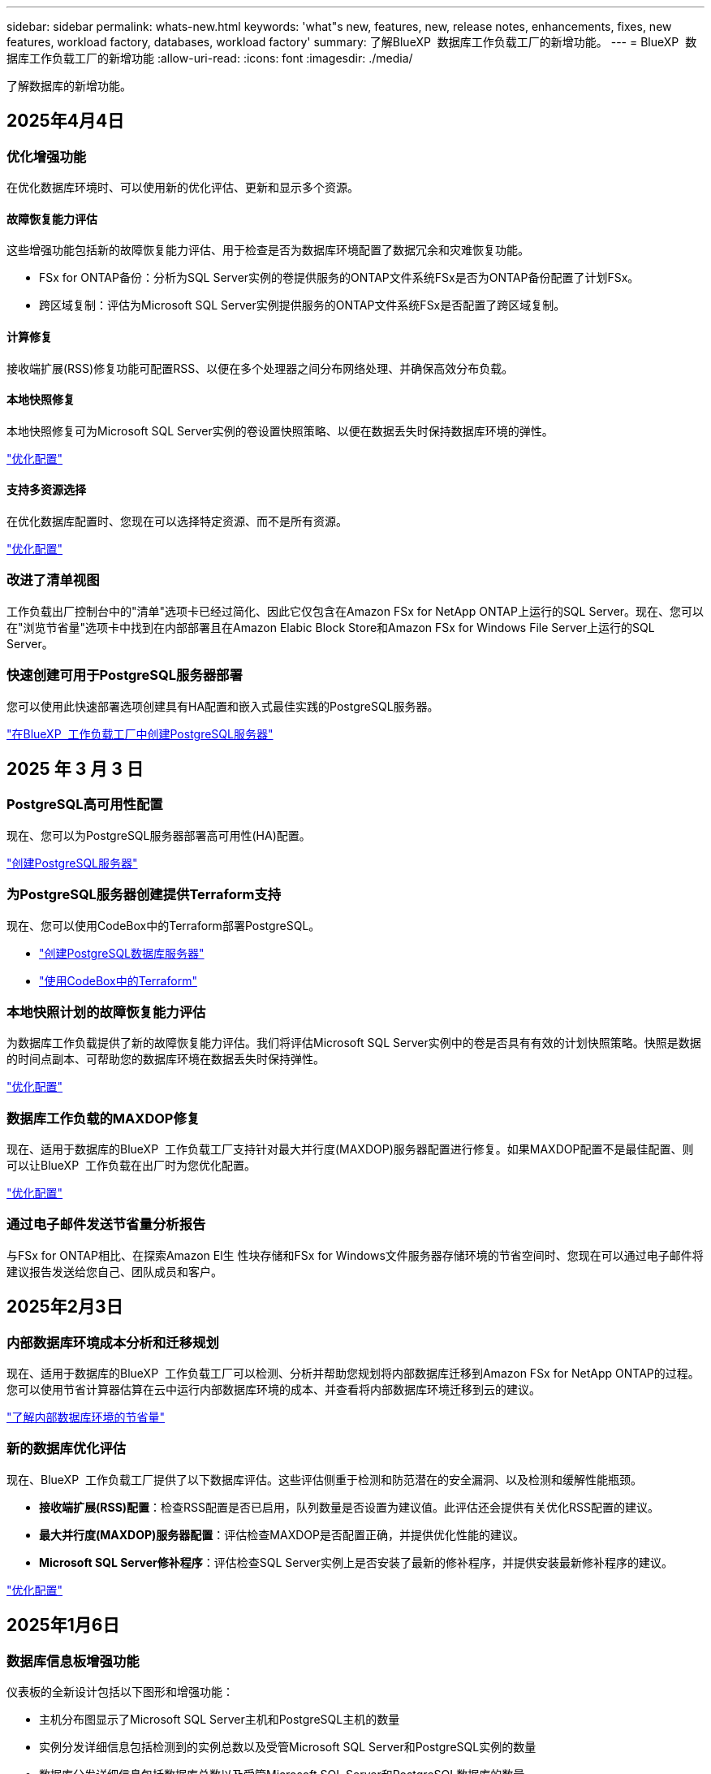 ---
sidebar: sidebar 
permalink: whats-new.html 
keywords: 'what"s new, features, new, release notes, enhancements, fixes, new features, workload factory, databases, workload factory' 
summary: 了解BlueXP  数据库工作负载工厂的新增功能。 
---
= BlueXP  数据库工作负载工厂的新增功能
:allow-uri-read: 
:icons: font
:imagesdir: ./media/


[role="lead"]
了解数据库的新增功能。



== 2025年4月4日



=== 优化增强功能

在优化数据库环境时、可以使用新的优化评估、更新和显示多个资源。



==== 故障恢复能力评估

这些增强功能包括新的故障恢复能力评估、用于检查是否为数据库环境配置了数据冗余和灾难恢复功能。

* FSx for ONTAP备份：分析为SQL Server实例的卷提供服务的ONTAP文件系统FSx是否为ONTAP备份配置了计划FSx。
* 跨区域复制：评估为Microsoft SQL Server实例提供服务的ONTAP文件系统FSx是否配置了跨区域复制。




==== 计算修复

接收端扩展(RSS)修复功能可配置RSS、以便在多个处理器之间分布网络处理、并确保高效分布负载。



==== 本地快照修复

本地快照修复可为Microsoft SQL Server实例的卷设置快照策略、以便在数据丢失时保持数据库环境的弹性。

link:https://docs.netapp.com/us-en/workload-databases/optimize-configurations.html["优化配置"]



==== 支持多资源选择

在优化数据库配置时、您现在可以选择特定资源、而不是所有资源。

link:https://docs.netapp.com/us-en/workload-databases/optimize-configurations.html["优化配置"]



=== 改进了清单视图

工作负载出厂控制台中的"清单"选项卡已经过简化、因此它仅包含在Amazon FSx for NetApp ONTAP上运行的SQL Server。现在、您可以在"浏览节省量"选项卡中找到在内部部署且在Amazon Elabic Block Store和Amazon FSx for Windows File Server上运行的SQL Server。



=== 快速创建可用于PostgreSQL服务器部署

您可以使用此快速部署选项创建具有HA配置和嵌入式最佳实践的PostgreSQL服务器。

link:https://docs.netapp.com/us-en/workload-databases/create-postgresql-server.html["在BlueXP  工作负载工厂中创建PostgreSQL服务器"]



== 2025 年 3 月 3 日



=== PostgreSQL高可用性配置

现在、您可以为PostgreSQL服务器部署高可用性(HA)配置。

link:https://review.docs.netapp.com/us-en/workload-databases_explore-savings-updates/create-postgresql-server.html["创建PostgreSQL服务器"]



=== 为PostgreSQL服务器创建提供Terraform支持

现在、您可以使用CodeBox中的Terraform部署PostgreSQL。

* link:https://docs.netapp.com/us-en/workload-databases/create-postgresql-server.html["创建PostgreSQL数据库服务器"]
* link:https://docs.netapp.com/us-en/workload-setup-admin/use-codebox.html["使用CodeBox中的Terraform"]




=== 本地快照计划的故障恢复能力评估

为数据库工作负载提供了新的故障恢复能力评估。我们将评估Microsoft SQL Server实例中的卷是否具有有效的计划快照策略。快照是数据的时间点副本、可帮助您的数据库环境在数据丢失时保持弹性。

link:https://docs.netapp.com/us-en/workload-databases/optimize-configurations.html["优化配置"]



=== 数据库工作负载的MAXDOP修复

现在、适用于数据库的BlueXP  工作负载工厂支持针对最大并行度(MAXDOP)服务器配置进行修复。如果MAXDOP配置不是最佳配置、则可以让BlueXP  工作负载在出厂时为您优化配置。

link:https://docs.netapp.com/us-en/workload-databases/optimize-configurations.html["优化配置"]



=== 通过电子邮件发送节省量分析报告

与FSx for ONTAP相比、在探索Amazon El生 性块存储和FSx for Windows文件服务器存储环境的节省空间时、您现在可以通过电子邮件将建议报告发送给您自己、团队成员和客户。



== 2025年2月3日



=== 内部数据库环境成本分析和迁移规划

现在、适用于数据库的BlueXP  工作负载工厂可以检测、分析并帮助您规划将内部数据库迁移到Amazon FSx for NetApp ONTAP的过程。您可以使用节省计算器估算在云中运行内部数据库环境的成本、并查看将内部数据库环境迁移到云的建议。

link:https://docs.netapp.com/us-en/workload-databases/explore-savings.html["了解内部数据库环境的节省量"]



=== 新的数据库优化评估

现在、BlueXP  工作负载工厂提供了以下数据库评估。这些评估侧重于检测和防范潜在的安全漏洞、以及检测和缓解性能瓶颈。

* *接收端扩展(RSS)配置*：检查RSS配置是否已启用，队列数量是否设置为建议值。此评估还会提供有关优化RSS配置的建议。
* *最大并行度(MAXDOP)服务器配置*：评估检查MAXDOP是否配置正确，并提供优化性能的建议。
* *Microsoft SQL Server修补程序*：评估检查SQL Server实例上是否安装了最新的修补程序，并提供安装最新修补程序的建议。


link:https://docs.netapp.com/us-en/workload-databases/optimize-configurations.html["优化配置"]



== 2025年1月6日



=== 数据库信息板增强功能

仪表板的全新设计包括以下图形和增强功能：

* 主机分布图显示了Microsoft SQL Server主机和PostgreSQL主机的数量
* 实例分发详细信息包括检测到的实例总数以及受管Microsoft SQL Server和PostgreSQL实例的数量
* 数据库分发详细信息包括数据库总数以及受管Microsoft SQL Server和PostgreSQL数据库的数量
* 托管实例和联机实例的优化得分和状态
* 存储、计算和应用程序类别的优化详细信息
* 有关Microsoft SQL Server实例配置的优化详细信息、例如存储规模估算、存储布局、ONTAP存储、计算和应用程序
* 与适用于NetApp ONTAP存储的Amazon FSx相比、在适用于Windows文件服务器的Amazon Elasic Block Store和FSx存储环境中运行的数据库工作负载可能会节省空间




=== 作业监控中新增了"已完成但存在问题"状态

现在、数据库的作业监控功能可提供新的"已完成但存在问题"状态、以便您可以了解哪些子作业存在问题以及存在哪些问题。

link:https://docs.netapp.com/us-en/workload-databases/monitor-databases.html["监控数据库"]



=== 评估和优化过度配置的Microsoft SQL Server许可证

现在、节省量计算器将评估您的Microsoft SQL Server部署是否需要Enterprise Edition。如果许可证配置过度、计算器建议降级。通过优化应用程序、您将能够自动降级数据库中的许可证。

* link:https://docs.netapp.com/us-en/workload-databases/explore-savings.html["利用FSx for ONTAP为数据库工作负载节省空间"]
* link:https://docs.netapp.com/us-en/workload-databases/optimize-configurations.html["优化SQL Server工作负载"]




== 2024年12月1日



=== 持续优化增加了计算修复和评估功能

数据库现在可提供洞察力和建议、帮助您优化Microsoft SQL Server实例的计算资源。我们会测量CPU利用率、并利用AWS计算优化器服务来建议规模合适的最佳实例类型、并通知您可用的操作系统修补程序。优化计算资源有助于您在实例类型方面做出明智的决策、从而节省成本并高效利用资源。

link:https://docs.netapp.com/us-en/workload-databases/optimize-configurations.html["优化计算资源配置"]



=== PostgreSQL支持

现在、您可以在数据库中部署和管理独立的PostgreSQL服务器部署。

link:https://docs.netapp.com/us-en/workload-databases/create-postgresql-server.html["创建PostgreSQL服务器"]



== 2024年11月3日



=== 使用数据库持续优化Microsoft SQL Server工作负载

BlueXP  工作负载工厂引入了持续指导和保障措施、以确保在Amazon FSx for NetApp ONTAP上对Microsoft SQL Server工作负载的存储组件进行持续优化并遵循最佳实践。此功能会持续脱机扫描您的Microsoft SQL Server资产、为您提供一份全面的见解、机会和建议报告、帮助您实现最佳性能、成本效益和合规性。

link:https://docs.netapp.com/us-en/workload-databases/optimize-configurations.html["优化SQL Server工作负载"]



=== Terraform支持

现在、您可以从CodeBox中使用Terraform部署Microsoft SQL Server。

* link:https://docs.netapp.com/us-en/workload-databases/create-database-server.html["创建数据库服务器"]
* link:https://docs.netapp.com/us-en/workload-setup-admin/use-codebox.html["使用CodeBox中的Terraform"]




== 2024年9月29日



=== 了解FSx for Windows File Server上检测到的Microsoft SQL Server的节省量

现在、您可以在节省量计算器中探索使用FSx for Windows File Server存储在Amazon EC2上检测到的Microsoft SQL Server的节省量。根据您的SQL Server和存储要求、您可能会发现FSx for ONTAP存储是最经济高效的数据库工作负载。

link:https://docs.netapp.com/us-en/workload-databases/explore-savings.html["利用FSx for ONTAP为数据库工作负载节省空间"]



== 2024年9月1日



=== 了解通过自定义实现的节省

现在、您可以在节省量计算器中使用FSx for Windows File Server和Elelic Block Store存储为Amazon EC2上的Microsoft SQL Server自定义配置设置。根据您的存储要求、您可能会发现FSx for ONTAP存储对于您的数据库工作负载来说最经济高效。

link:https://docs.netapp.com/us-en/workload-databases/explore-savings.html["利用FSx for ONTAP为数据库工作负载节省空间"]



=== 从主页导航到节省量计算器

现在、您可以从link:https://console.workloads.netapp.com["工作负载出厂控制台"]主页导航到节省量计算器。从El生 性块存储和FSx for Windows File Server中进行选择以开始使用。

image:screenshot-explore-savings-home-small.png["工作负载出厂控制台主页的屏幕截图。图中显示了一个新的\"浏览节省量\"按钮的\"数据库\"图块。单击按钮以打开下拉菜单。下拉菜单有两个选项- Microsoft SQL Server on EBS和Microsoft SQL Server on FSx for Windows File Server。"]



== 2024 年 8 月 4 日



=== 节省计算器增强功能

* 成本估计说明
+
现在、您可以在节省计算器中了解成本估计的计算方法。您将能够查看有关使用Amazon Elanic Block Store存储和使用Amazon FSx for ONTAP存储的Microsoft SQL Server实例的所有计算的说明。

* 支持无中断可用性组
+
现在、数据库可通过使用Amazon Elasic Block Store的Microsoft SQL Server为无中断可用性组部署类型提供成本节省计算。

* 使用FSx for ONTAP优化SQL Server许可
+
数据库计算器用于确定Amazon Elasic Block Store存储所使用的SQL许可证版本是否针对数据库工作负载进行了优化。您将获得有关使用FSx for ONTAP存储的最佳SQL许可证的建议。

* 多个SQL Server实例
+
现在、对于使用Amazon Elasic Block Store托管多个Microsoft SQL Server实例的配置、数据库可以提供成本节省计算。

* 自定义计算器设置
+
现在、您可以自定义Microsoft SQL Server、Amazon EC2和Elelic Block Store的设置、以手动探索节省的空间。节省量计算器将根据成本确定最佳配置。



link:https://docs.netapp.com/us-en/workload-databases/explore-savings.html["利用FSx for ONTAP为数据库工作负载节省空间"]



== 2024年7月7日



=== 适用于数据库的BlueXP  工作负载工厂的初始版本

初始版本包括以下功能：使用Amazon FSx for NetApp ONTAP作为数据库工作负载的存储环境来了解节省的空间；检测、管理和部署Microsoft SQL Server；部署和克隆数据库；以及在工作负载工厂内监控这些作业。

link:https://docs.netapp.com/us-en/workload-databases/learn-databases.html["了解数据库"]
